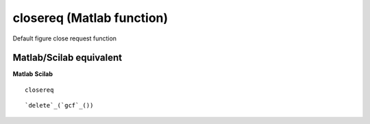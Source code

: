 


closereq (Matlab function)
==========================

Default figure close request function



Matlab/Scilab equivalent
~~~~~~~~~~~~~~~~~~~~~~~~
**Matlab** **Scilab**

::

    closereq



::

    `delete`_(`gcf`_())




